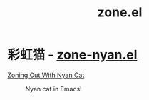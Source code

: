 #+title: zone.el

* 彩虹猫 - [[https://depp.brause.cc/zone-nyan/][zone-nyan.el]]
  [[https://emacsninja.com/posts/zoning-out-with-nyan-cat.html][Zoning Out With Nyan Cat]]

  #+CAPTION: Nyan cat in Emacs!
  [[https://depp.brause.cc/zone-nyan/img/screencast.gif]]
